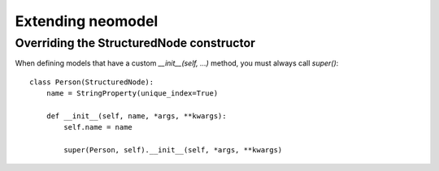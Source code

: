 ==================
Extending neomodel
==================

Overriding the StructuredNode constructor
-----------------------------------------

When defining models that have a custom `__init__(self, ...)` method, you must always call `super()`::

    class Person(StructuredNode):
        name = StringProperty(unique_index=True)

        def __init__(self, name, *args, **kwargs):
            self.name = name

            super(Person, self).__init__(self, *args, **kwargs)
